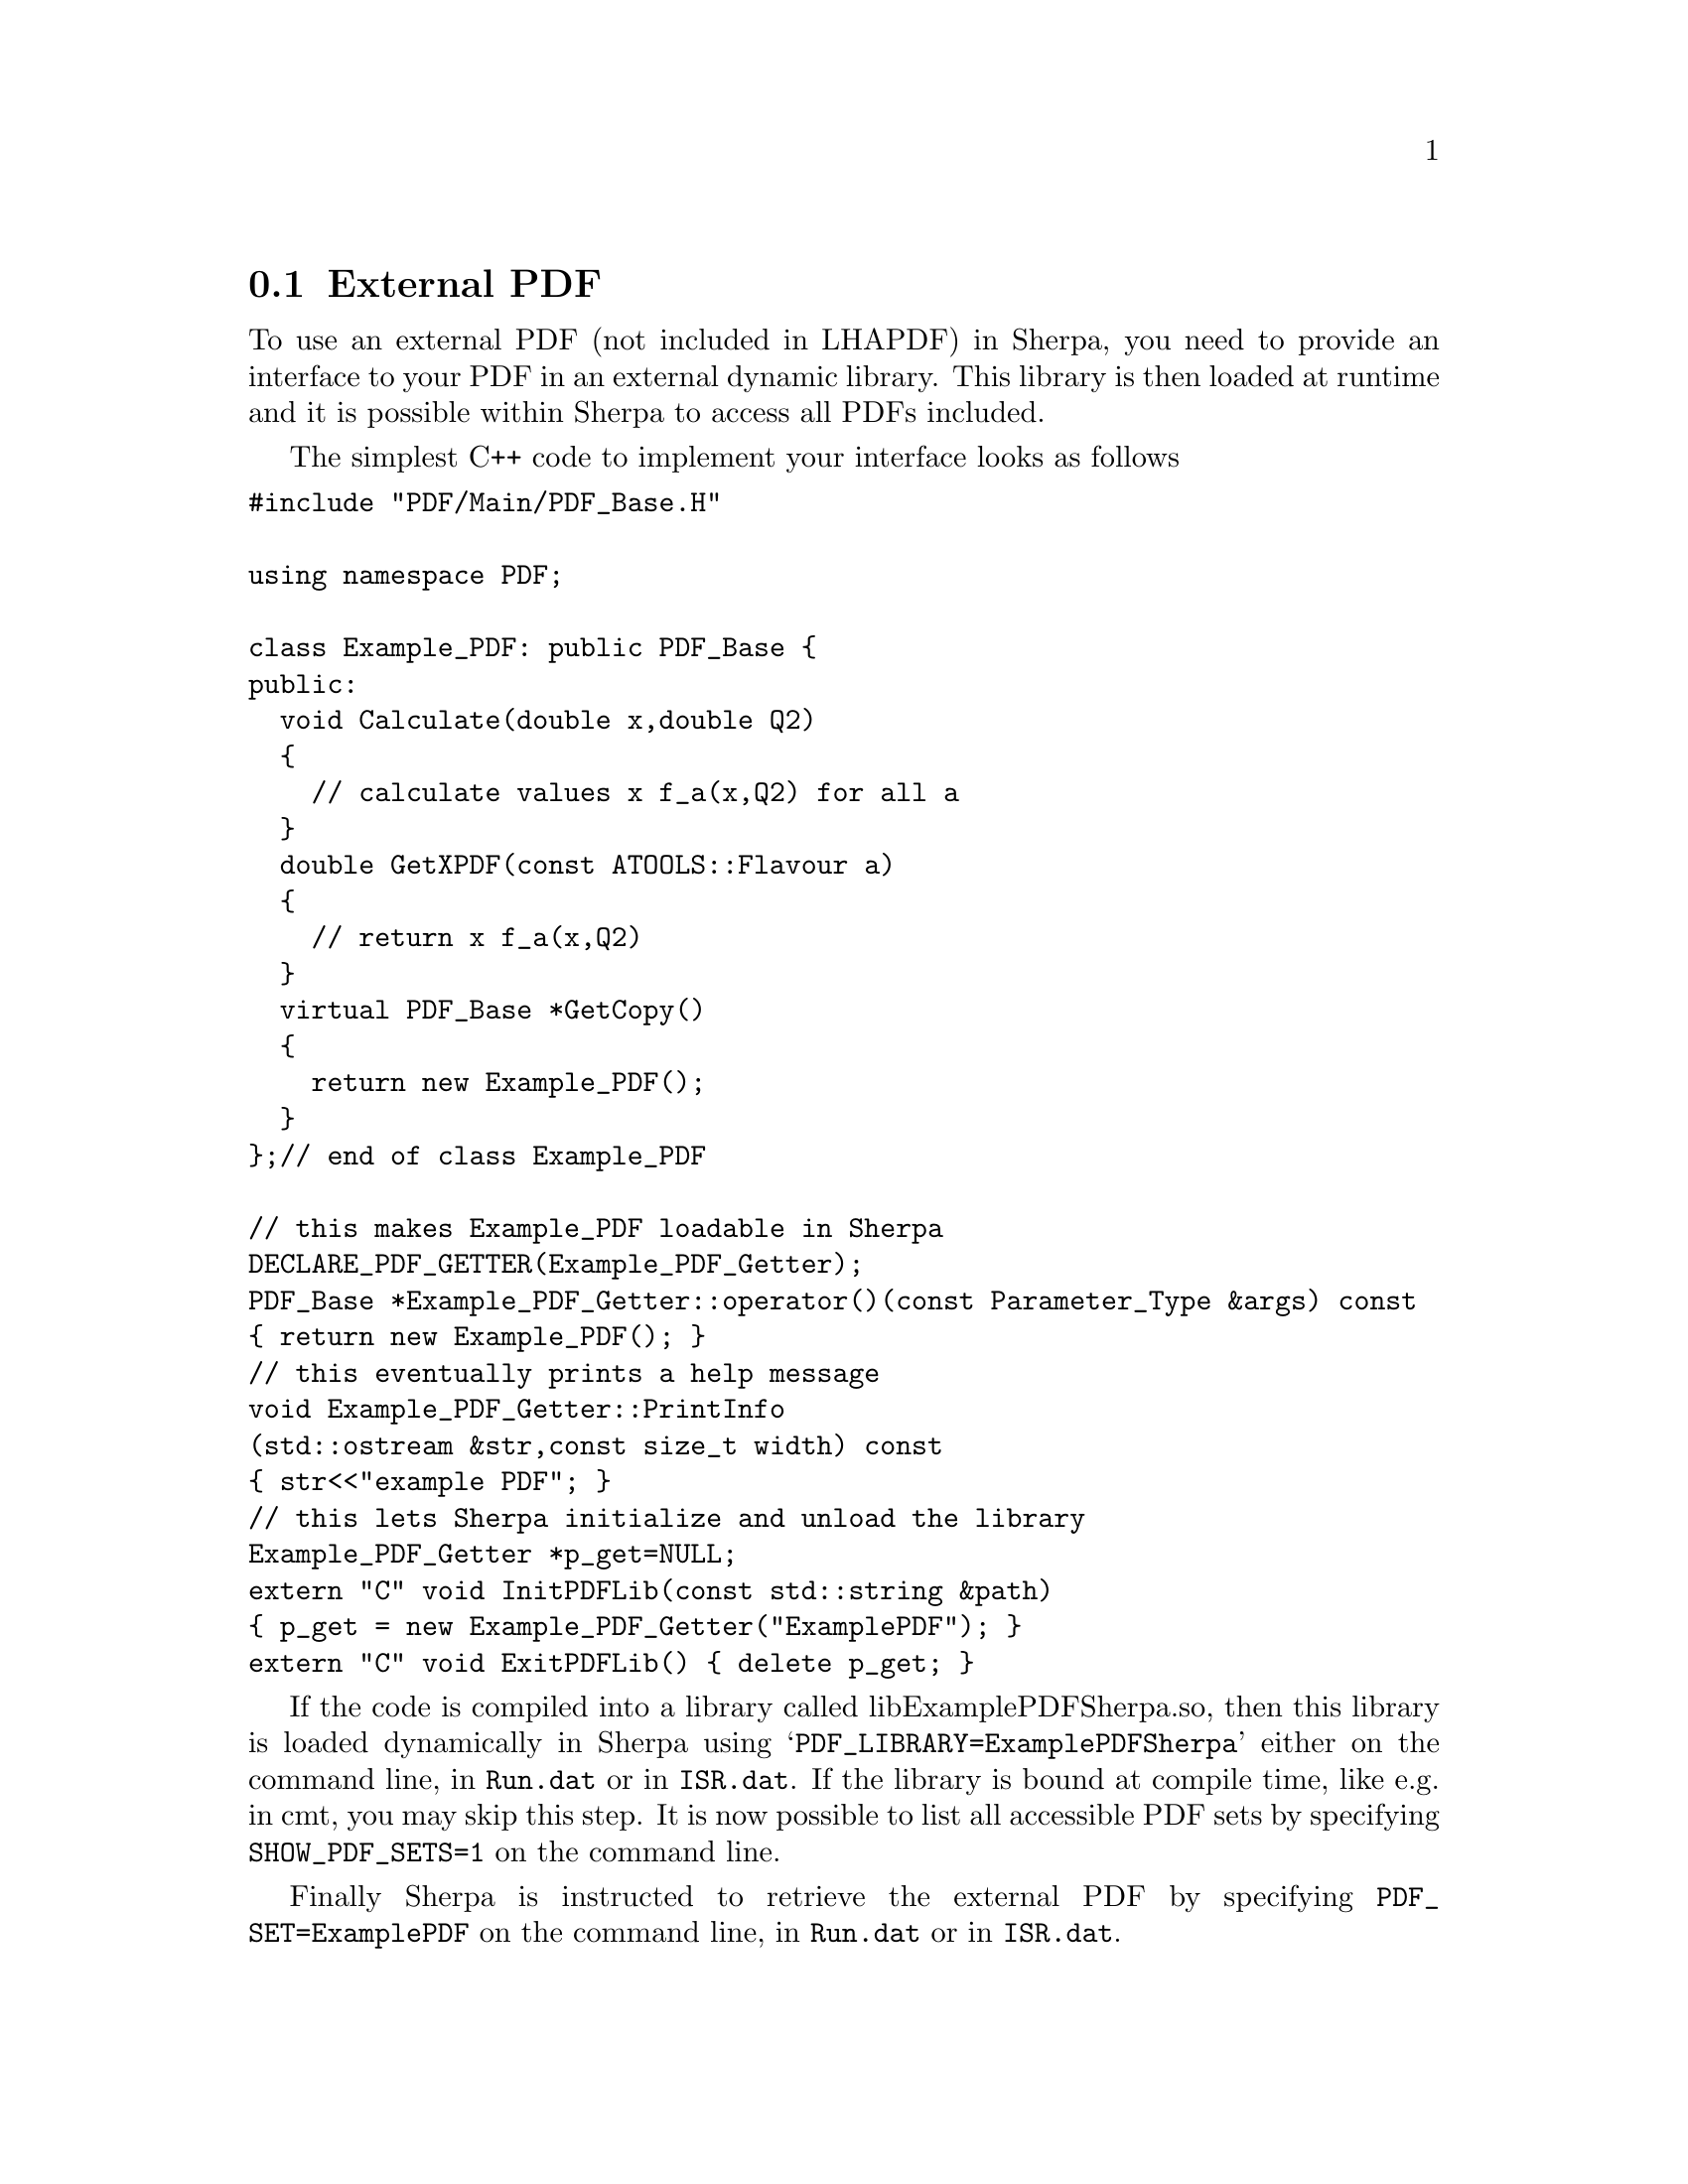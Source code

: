 @node External PDF
@section External PDF

To use an external PDF (not included in LHAPDF) in Sherpa,
you need to provide an interface to your PDF in an external
dynamic library. This library is then loaded at runtime and 
it is possible within Sherpa to access all PDFs included.

The simplest C++ code to implement your interface looks as follows 
@verbatim
#include "PDF/Main/PDF_Base.H"

using namespace PDF;

class Example_PDF: public PDF_Base {
public:
  void Calculate(double x,double Q2)
  {
    // calculate values x f_a(x,Q2) for all a
  }
  double GetXPDF(const ATOOLS::Flavour a)
  {
    // return x f_a(x,Q2)
  }
  virtual PDF_Base *GetCopy()
  {
    return new Example_PDF();
  }
};// end of class Example_PDF

// this makes Example_PDF loadable in Sherpa
DECLARE_PDF_GETTER(Example_PDF_Getter);
PDF_Base *Example_PDF_Getter::operator()(const Parameter_Type &args) const
{ return new Example_PDF(); }
// this eventually prints a help message
void Example_PDF_Getter::PrintInfo
(std::ostream &str,const size_t width) const
{ str<<"example PDF"; }
// this lets Sherpa initialize and unload the library
Example_PDF_Getter *p_get=NULL;
extern "C" void InitPDFLib(const std::string &path)
{ p_get = new Example_PDF_Getter("ExamplePDF"); }
extern "C" void ExitPDFLib() { delete p_get; }
@end verbatim

If the code is compiled into a library called libExamplePDFSherpa.so,
then this library is loaded dynamically in Sherpa using 
@samp{PDF_LIBRARY=ExamplePDFSherpa} either on the command line, 
in @file{Run.dat} or in @file{ISR.dat}. If the library is bound
at compile time, like e.g. in cmt, you may skip this step.
It is now possible to list all accessible PDF sets by specifying
@option{SHOW_PDF_SETS=1} on the command line.

Finally Sherpa is instructed to retrieve the external PDF by specifying
@option{PDF_SET=ExamplePDF} on the command line, in @file{Run.dat}
or in @file{ISR.dat}.


